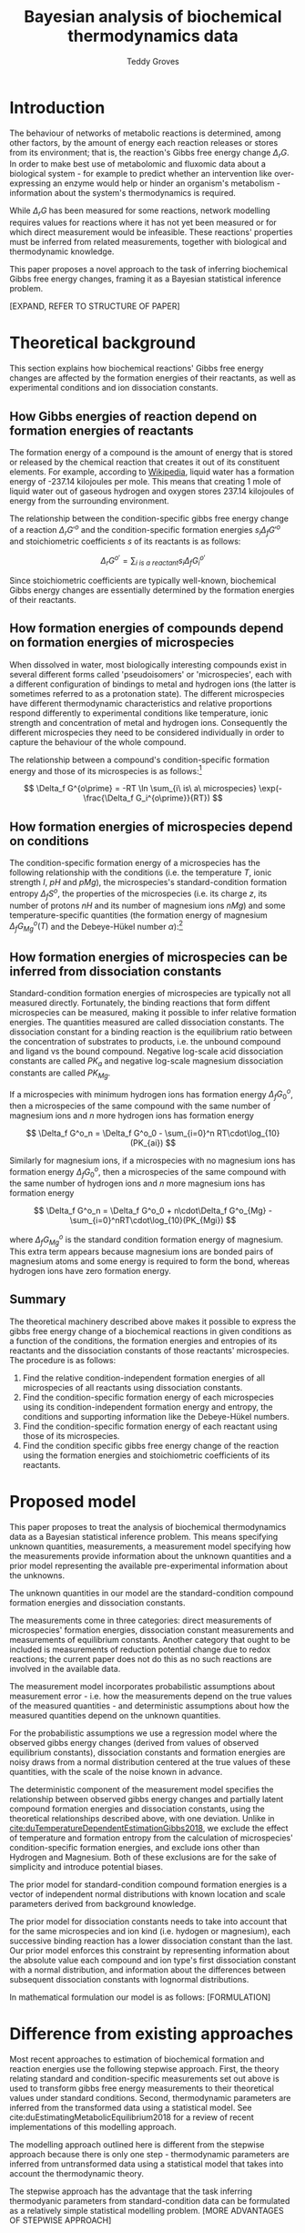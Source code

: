 #+TITLE: Bayesian analysis of biochemical thermodynamics data 
#+AUTHOR: Teddy Groves

* Introduction

The behaviour of networks of metabolic reactions is determined, among other
factors, by the amount of energy each reaction releases or stores from its
environment; that is, the reaction's Gibbs free energy change $\Delta_rG$. In
order to make best use of metabolomic and fluxomic data about a biological
system - for example to predict whether an intervention like over-expressing an
enzyme would help or hinder an organism's metabolism - information about the
system's thermodynamics is required.

While $\Delta_rG$ has been measured for some reactions, network modelling
requires values for reactions where it has not yet been measured or for which
direct measurement would be infeasible. These reactions' properties must be
inferred from related measurements, together with biological and thermodynamic
knowledge.

This paper proposes a novel approach to the task of inferring biochemical Gibbs
free energy changes, framing it as a Bayesian statistical inference problem. 

[EXPAND, REFER TO STRUCTURE OF PAPER]

* Theoretical background

This section explains how biochemical reactions' Gibbs free energy changes are
affected by the formation energies of their reactants, as well as experimental
conditions and ion dissociation constants.

** How Gibbs energies of reaction depend on formation energies of reactants
The formation energy of a compound is the amount of energy that is stored or
released by the chemical reaction that creates it out of its constituent
elements. For example, according to [[https://en.wikipedia.org/wiki/Standard_Gibbs_free_energy_of_formation][Wikipedia]], liquid water has a formation
energy of -237.14 kilojoules per mole. This means that creating 1 mole of
liquid water out of gaseous hydrogen and oxygen stores 237.14 kilojoules of
energy from the surrounding environment.

The relationship between the condition-specific gibbs free energy change of a
reaction $\Delta_r G'^{o}$ and the condition-specific formation energies $s_i
\Delta_f G'^{o}$ and stoichiometric coefficients $s$ of its reactants is as
follows:

$$
\Delta_r G^{o\prime} = \sum_{i\ is\ a\ reactant} s_i \Delta_f G_i^{o\prime}
$$

Since stoichiometric coefficients are typically well-known, biochemical Gibbs
energy changes are essentially determined by the formation energies of their
reactants.

** How formation energies of compounds depend on formation energies of microspecies

When dissolved in water, most biologically interesting compounds exist in
several different forms called 'pseudoisomers' or 'microspecies', each with a
different configuration of bindings to metal and hydrogen ions (the latter is
sometimes referred to as a protonation state). The different microspecies have
different thermodynamic characteristics and relative proportions respond
differently to experimental conditions like temperature, ionic strength and
concentration of metal and hydrogen ions. Consequently the different
microspecies they need to be considered individually in order to capture the
behaviour of the whole compound.

The relationship between a compound's condition-specific formation energy and
those of its microspecies is as follows:[fn:: see
cite:albertyThermodynamicsBiochemicalReactions2003 section 4.5, 'thermodynamics
of pseudoisomer groups at specified pH']

$$
\Delta_f G^{o\prime} = -RT \ln \sum_{i\ is\ a\ microspecies} \exp(-\frac{\Delta_f G_i^{o\prime}}{RT})
$$

** How formation energies of microspecies depend on conditions
The condition-specific formation energy of a microspecies has the following
relationship with the conditions (i.e. the temperature $T$, ionic strength $I$,
$pH$ and $pMg$), the microspecies's standard-condition formation entropy
$\Delta_f S^o$, the properties of the microspecies (i.e. its charge $z$, its
number of protons $nH$ and its number of magnesium ions $nMg$) and some
temperature-specific quantities (the formation energy of magnesium $\Delta_f
G_{Mg}^{o}(T)$ and the Debeye-Hükel number $\alpha$):[fn:: see
cite:duTemperatureDependentEstimationGibbs2018 supplementary material, equation 8]

\begin{align*}
\Delta_f G^{o\prime} &= \Delta_f G^{o} \\
 &−\ (T − 298.15)\cdot \Delta_f S^o \\
 &+\ nH\cdot RT\cdot \ln(10)\cdot pH \\
 &-\ nM\cdot (\Delta_f G_{Mg}^{o}(T) - RT \cdot \ln(10)\cdot pMg) \\
 &-\ RT\cdot\alpha\cdot(z^2 - nH)\cdot(\frac{\sqrt I}{1+\sqrt I} - 0.3 \cdot I)
\end{align*}

** How formation energies of microspecies can be inferred from dissociation constants
Standard-condition formation energies of microspecies are typically not all
measured directly. Fortunately, the binding reactions that form diffent
microspecies can be measured, making it possible to infer relative formation
energies. The quantities measured are called dissociation constants. The
dissociation constant for a binding reaction is the equilibrium ratio between
the concentration of substrates to products, i.e. the unbound compound and
ligand vs the bound compound. Negative log-scale acid dissociation constants
are called $PK_a$ and negative log-scale magnesium dissociation constants are
called $PK_{Mg}$. 

If a microspecies with minimum hydrogen ions has formation energy $\Delta_f
G^o_0$, then a microspecies of the same compound with the same number of
magnesium ions and $n$ more hydrogen ions has formation energy

$$
\Delta_f G^o_n = \Delta_f G^o_0 - \sum_{i=0}^n RT\cdot\log_{10}(PK_{ai})
$$

Similarly for magnesium ions, if a microspecies with no magnesium ions has
formation energy $\Delta_f G^o_0$, then a microspecies of the same compound
with the same number of hydrogen ions and $n$ more magnesium ions has formation
energy

$$
\Delta_f G^o_n = \Delta_f G^o_0 + n\cdot\Delta_f G^o_{Mg}  - \sum_{i=0}^nRT\cdot\log_{10}(PK_{Mgi})
$$

where $\Delta_f G^{o}_{Mg}$ is the standard condition formation energy of
magnesium. This extra term appears because magnesium ions are bonded pairs of
magnesium atoms and some energy is required to form the bond, whereas hydrogen
ions have zero formation energy.

** Summary

The theoretical machinery described above makes it possible to express the
gibbs free energy change of a biochemical reactions in given conditions as a
function of the conditions, the formation energies and entropies of its
reactants and the dissociation constants of those reactants' microspecies. The
procedure is as follows:

1. Find the relative condition-independent formation energies of all
   microspecies of all reactants using dissociation constants.
2. Find the condition-specific formation energy of each microspecies using its
   condition-independent formation energy and entropy, the conditions and
   supporting information like the Debeye-Hükel numbers.
3. Find the condition-specific formation energy of each reactant using those of
   its microspecies.
4. Find the condition specific gibbs free energy change of the reaction using
   the formation energies and stoichiometric coefficients of its reactants.

* Proposed model
This paper proposes to treat the analysis of biochemical thermodynamics data as
a Bayesian statistical inference problem. This means specifying unknown
quantities, measurements, a measurement model specifying how the measurements
provide information about the unknown quantities and a prior model representing
the available pre-experimental information about the unknowns.

The unknown quantities in our model are the standard-condition compound
formation energies and dissociation constants. 

The measurements come in three categories: direct measurements of microspecies'
formation energies, dissociation constant measurements and measurements of
equilibrium constants. Another category that ought to be included is
measurements of reduction potential change due to redox reactions; the current
paper does not do this as no such reactions are involved in the available data.

The measurement model incorporates probabilistic assumptions about measurement
error - i.e. how the measurements depend on the true values of the measured
quantities - and deterministic assumptions about how the measured quantities
depend on the unknown quantities.

For the probabilistic assumptions we use a regression model where the observed
gibbs energy changes (derived from values of observed equilibrium constants),
dissociation constants and formation energies are noisy draws from a normal
distribution centered at the true values of these quantities, with the scale of
the noise known in advance.

The deterministic component of the measurement model specifies the relationship
between observed gibbs energy changes and partially latent compound formation
energies and dissociation constants, using the theoretical relationships
described above, with one deviation. Unlike in
[[cite:duTemperatureDependentEstimationGibbs2018]], we exclude the effect of
temperature and formation entropy from the calculation of microspecies'
condition-specific formation energies, and exclude ions other than Hydrogen and
Magnesium. Both of these exclusions are for the sake of simplicity and
introduce potential biases.

The prior model for standard-condition compound formation energies is a vector
of independent normal distributions with known location and scale parameters
derived from background knowledge. 

The prior model for dissociation constants needs to take into account that for
the same microspecies and ion kind (i.e. hydogen or magnesium), each successive
binding reaction has a lower dissociation constant than the last. Our prior
model enforces this constraint by representing information about the absolute
value each compound and ion type's first dissociation constant with a normal
distribution, and information about the differences between subsequent
dissociation constants with lognormal distributions.

In mathematical formulation our model is as follows:
[FORMULATION]

* Difference from existing approaches

 Most recent approaches to estimation of biochemical formation and reaction
energies use the following stepwise approach. First, the theory relating
standard and condition-specific measurements set out above is used to transform
gibbs free energy measurements to their theoretical values under standard
conditions. Second, thermodynamic parameters are inferred from the transformed
data using a statistical model. See cite:duEstimatingMetabolicEquilibrium2018
for a review of recent implementations of this modelling approach.

The modelling approach outlined here is different from the stepwise approach
because there is only one step - thermodynamic parameters are inferred from
untransformed data using a statistical model that takes into account the
thermodynamic theory.

The stepwise approach has the advantage that the task inferring thermodyanic
parameters from standard-condition data can be formulated as a relatively
simple statistical modelling problem. [MORE ADVANTAGES OF STEPWISE APPROACH]

On the other hand

[
- uncertainty properly propagated
- easier to identify bad measurements and incorrect assumptions
- better predictions?
]

  
** Advantages of Bayesian approach
** Challenges

* Results

** Simulation studies
[TRY TO MAKE THE SIMPLEST POSSIBLE EXAMPLE SHOWING IMPROVEMENT VS COMPONENT
CONTRIBUTION]

** Application to real data
*** Data
*** Model output
[[file:analysis/img/pred.png]]

[[file:analysis/img/form.png]]

[[file:analysis/img/pka.png]]

*** Comparison with component contribution
